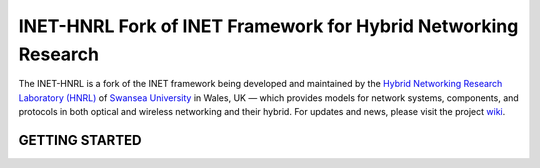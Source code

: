 INET-HNRL Fork of INET Framework for Hybrid Networking Research
===============================================================

The INET-HNRL is a fork of the INET framework being developed and maintained by
the `Hybrid Networking Research Laboratory (HNRL)
<http://iat-hnrl.swan.ac.uk/>`_ of `Swansea University
<http://www.swan.ac.uk/>`_ in Wales, UK — which provides models for network
systems, components, and protocols in both optical and wireless networking and
their hybrid. For updates and news, please visit the project `wiki
<https://github.com/kyeongsoo/inet-hnrl/wiki/INET-HNRL:-Models-for-Hybrid-Networking-Research>`_.

GETTING STARTED
---------------

